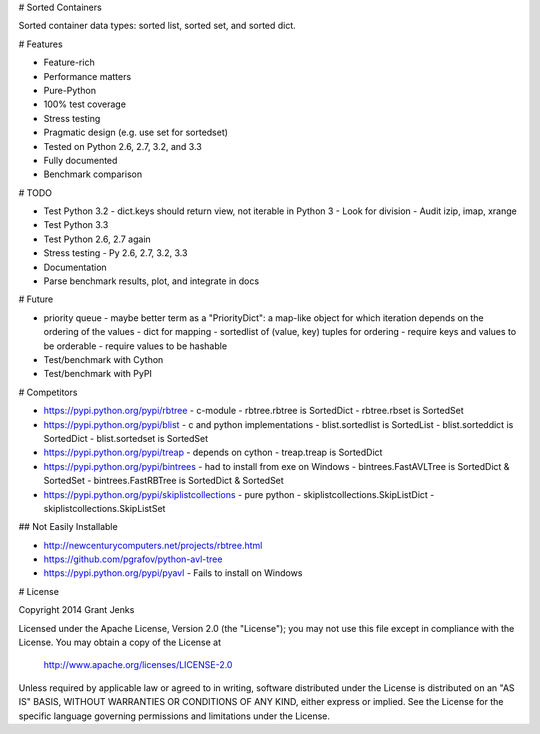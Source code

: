 # Sorted Containers

Sorted container data types: sorted list, sorted set, and sorted dict.

# Features

* Feature-rich
* Performance matters
* Pure-Python
* 100% test coverage
* Stress testing
* Pragmatic design (e.g. use set for sortedset)
* Tested on Python 2.6, 2.7, 3.2, and 3.3
* Fully documented
* Benchmark comparison

# TODO

* Test Python 3.2
  - dict.keys should return view, not iterable in Python 3
  - Look for division
  - Audit izip, imap, xrange
* Test Python 3.3
* Test Python 2.6, 2.7 again
* Stress testing
  - Py 2.6, 2.7, 3.2, 3.3
* Documentation
* Parse benchmark results, plot, and integrate in docs

# Future

* priority queue - maybe better term as a "PriorityDict": a map-like object for which iteration depends on the ordering of the values
  - dict for mapping
  - sortedlist of (value, key) tuples for ordering
  - require keys and values to be orderable
  - require values to be hashable
* Test/benchmark with Cython
* Test/benchmark with PyPI

# Competitors

* https://pypi.python.org/pypi/rbtree
  - c-module
  - rbtree.rbtree is SortedDict
  - rbtree.rbset is SortedSet
* https://pypi.python.org/pypi/blist
  - c and python implementations
  - blist.sortedlist is SortedList
  - blist.sorteddict is SortedDict
  - blist.sortedset is SortedSet
* https://pypi.python.org/pypi/treap
  - depends on cython
  - treap.treap is SortedDict
* https://pypi.python.org/pypi/bintrees
  - had to install from exe on Windows
  - bintrees.FastAVLTree is SortedDict & SortedSet
  - bintrees.FastRBTree is SortedDict & SortedSet
* https://pypi.python.org/pypi/skiplistcollections
  - pure python
  - skiplistcollections.SkipListDict
  - skiplistcollections.SkipListSet

## Not Easily Installable

* http://newcenturycomputers.net/projects/rbtree.html
* https://github.com/pgrafov/python-avl-tree
* https://pypi.python.org/pypi/pyavl
  - Fails to install on Windows

# License

Copyright 2014 Grant Jenks

Licensed under the Apache License, Version 2.0 (the "License");
you may not use this file except in compliance with the License.
You may obtain a copy of the License at

   http://www.apache.org/licenses/LICENSE-2.0

Unless required by applicable law or agreed to in writing, software
distributed under the License is distributed on an "AS IS" BASIS,
WITHOUT WARRANTIES OR CONDITIONS OF ANY KIND, either express or implied.
See the License for the specific language governing permissions and
limitations under the License.
